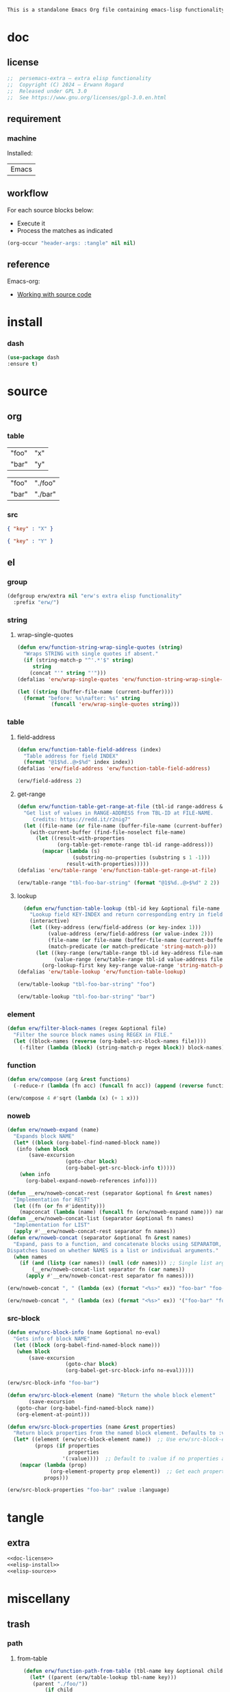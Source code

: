 #+title persemacs-extra
#+author: Erwann Rogard
#+property: header-args :tangle no

#+name: doc-lead
#+begin_src org
  This is a standalone Emacs Org file containing emacs-lisp functionality.
#+end_src

* doc
** license
:PROPERTIES:
:custom_id: _doc-license
:END:

#+name: doc-license
#+begin_src emacs-lisp
  ;;  persemacs-extra — extra elisp functionality
  ;;  Copyright (C) 2024 — Erwann Rogard
  ;;  Released under GPL 3.0
  ;;  See https://www.gnu.org/licenses/gpl-3.0.en.html
#+end_src

** requirement
:PROPERTIES:
:custom_id: _doc-req
:END:

*** machine
:PROPERTIES:
:custom_id: _doc-req-machine
:END:

Installed:
#+name: doc-install
| Emacs |

** workflow

For each source blocks below:
- Execute it
- Process the matches as indicated

#+begin_src emacs-lisp
  (org-occur "header-args: :tangle" nil nil)
#+end_src

** reference

Emacs-org:
- [[https://orgmode.org/manual/Working-with-Source-Code.html][Working with source code]]

* install
*** dash

#+header: :noweb-ref elisp-install
#+begin_src emacs-lisp
  (use-package dash
  :ensure t)
#+end_src

* source
** org
*** table

#+name: tbl-foo-bar-string
| "foo" | "x" |
| "bar" | "y" |

#+name: tbl-foo-bar-dir
| "foo" | "./foo" |
| "bar" | "./bar" |

*** src

#+name: foo-bar
#+begin_src json
  { "key" : "X" }
#+end_src

#+name: foo-qux
#+begin_src json
  { "key" : "Y" }
#+end_src

** el
*** group

#+header: :noweb-ref elisp-source
#+begin_src emacs-lisp
    (defgroup erw/extra nil "erw's extra elisp functionality"
      :prefix "erw/")
#+end_src

*** string
**** wrap-single-quotes

#+header: :noweb-ref elisp-source
#+begin_src emacs-lisp
  (defun erw/function-string-wrap-single-quotes (string)
    "Wraps STRING with single quotes if absent."
    (if (string-match-p "^'.*'$" string)
       string
      (concat "'" string "'")))
  (defalias 'erw/wrap-single-quotes 'erw/function-string-wrap-single-quotes)
#+end_src

#+RESULTS:
: erw/wrap-single-quotes

#+header: :noweb-ref elisp-example
#+begin_src emacs-lisp
  (let ((string (buffer-file-name (current-buffer))))
    (format "before: %s\nafter: %s" string 
             (funcall 'erw/wrap-single-quotes string)))
#+end_src

#+RESULTS:
: before: /home/erwann/.emacs.d/routinel.org
: after: '/home/erwann/.emacs.d/routinel.org'

*** table
**** field-address

#+header: :noweb-ref elisp-source
#+begin_src emacs-lisp
  (defun erw/function-table-field-address (index)
    "Table address for field INDEX"
    (format "@1$%d..@>$%d" index index))
  (defalias 'erw/field-address 'erw/function-table-field-address)
#+end_src

#+RESULTS:
: erw/field-address

#+header: :noweb-ref elisp-example
#+begin_src emacs-lisp
  (erw/field-address 2)
#+end_src

#+RESULTS:
: @1$2..@>$2

**** get-range

#+header: :noweb-ref elisp-source
#+begin_src emacs-lisp
  (defun erw/function-table-get-range-at-file (tbl-id range-address &optional file-name)
    "Get list of values in RANGE-ADDRESS from TBL-ID at FILE-NAME.
       Credits: https://redd.it/r2nig7"
    (let ((file-name (or file-name (buffer-file-name (current-buffer)))))
      (with-current-buffer (find-file-noselect file-name)
        (let ((result-with-properties
               (org-table-get-remote-range tbl-id range-address)))
          (mapcar (lambda (s)
                    (substring-no-properties (substring s 1 -1)))
                  result-with-properties)))))
  (defalias 'erw/table-range 'erw/function-table-get-range-at-file)
#+end_src

#+RESULTS:
: erw/table-range

#+header: :noweb-ref elisp-example
#+header: :results value verbatim
#+begin_src emacs-lisp
(erw/table-range "tbl-foo-bar-string" (format "@1$%d..@>$%d" 2 2))
#+end_src

#+RESULTS:
: ("x" "y")

**** lookup

#+header: :noweb-ref elisp-source
#+begin_src emacs-lisp
    (defun erw/function-table-lookup (tbl-id key &optional file-name key-index value-index match-predicate)
      "Lookup field KEY-INDEX and return corresponding entry in field VALUE-INDEX from table TBL-ID."
      (interactive)
      (let ((key-address (erw/field-address (or key-index 1)))
            (value-address (erw/field-address (or value-index 2)))
            (file-name (or file-name (buffer-file-name (current-buffer))))
            (match-predicate (or match-predicate 'string-match-p)))
        (let ((key-range (erw/table-range tbl-id key-address file-name))
              (value-range (erw/table-range tbl-id value-address file-name)))
          (org-lookup-first key key-range value-range 'string-match-p))))
  (defalias 'erw/table-lookup 'erw/function-table-lookup)
#+end_src

#+RESULTS:
: erw/table-lookup

#+header: :noweb-ref elisp-example
#+begin_src emacs-lisp
(erw/table-lookup "tbl-foo-bar-string" "foo")
#+end_src

#+RESULTS:
: x

#+header: :noweb-ref elisp-example
#+begin_src emacs-lisp
(erw/table-lookup "tbl-foo-bar-string" "bar")
#+end_src

#+RESULTS:
: y

*** element

#+header: :noweb-ref elisp-source
#+begin_src emacs-lisp
  (defun erw/filter-block-names (regex &optional file)
    "Filter the source block names using REGEX in FILE."
    (let ((block-names (reverse (org-babel-src-block-names file))))
      (-filter (lambda (block) (string-match-p regex block)) block-names)))
#+end_src

#+RESULTS:
: erw/filter-block-names

*** function

#+header: :noweb-ref elisp-source
#+begin_src emacs-lisp
  (defun erw/compose (arg &rest functions)
    (-reduce-r (lambda (fn acc) (funcall fn acc)) (append (reverse functions) (list arg))))
#+end_src

#+RESULTS:
: erw/compose

#+header: :noweb-ref elisp-example
#+begin_src emacs-lisp
(erw/compose 4 #'sqrt (lambda (x) (+ 1 x)))
#+end_src

#+RESULTS:
: 3.0

*** noweb

#+header: :noweb-ref elisp-source
#+begin_src emacs-lisp
  (defun erw/noweb-expand (name)
    "Expands block NAME"
    (let* ((block (org-babel-find-named-block name))
  	 (info (when block
  		 (save-excursion
                     (goto-char block)
                     (org-babel-get-src-block-info t)))))
      (when info
        (org-babel-expand-noweb-references info))))
#+end_src

#+RESULTS:
: erw/noweb-expand

#+header: :noweb-ref elisp-source
#+begin_src emacs-lisp
  (defun __erw/noweb-concat-rest (separator &optional fn &rest names)
    "Implementation for REST"
    (let ((fn (or fn #'identity)))
      (mapconcat (lambda (name) (funcall fn (erw/noweb-expand name))) names separator)))
  (defun __erw/noweb-concat-list (separator &optional fn names)
    "Implementation for LIST"
    (apply #'__erw/noweb-concat-rest separator fn names))
  (defun erw/noweb-concat (separator &optional fn &rest names)
    "Expand, pass to a function, and concatenate blocks using SEPARATOR, FN, and NAMES.
  Dispatches based on whether NAMES is a list or individual arguments."
    (when names
      (if (and (listp (car names)) (null (cdr names))) ;; Single list argument case
          (__erw/noweb-concat-list separator fn (car names))
        (apply #'__erw/noweb-concat-rest separator fn names))))
#+end_src

#+RESULTS:
: erw/noweb-concat

#+header: :noweb-ref elisp-example
#+begin_src emacs-lisp
  (erw/noweb-concat ", " (lambda (ex) (format "<%s>" ex)) "foo-bar" "foo-qux")
#+end_src

#+RESULTS:
: <{ "key" : "X" }>, <{ "key" : "Y" }>

#+header: :noweb-ref elisp-example
#+begin_src emacs-lisp
  (erw/noweb-concat ", " (lambda (ex) (format "<%s>" ex)) '("foo-bar" "foo-qux"))
#+end_src

#+RESULTS:
: <{ "key" : "X" }>, <{ "key" : "Y" }>

*** src-block

#+header: :noweb-ref elisp-source
#+begin_src emacs-lisp
  (defun erw/src-block-info (name &optional no-eval)
    "Gets info of block NAME"
    (let ((block (org-babel-find-named-block name)))
  	 (when block
  		 (save-excursion
                     (goto-char block)
                     (org-babel-get-src-block-info no-eval)))))
#+end_src

#+RESULTS:
: erw/src-block-info

#+header :noweb-ref elisp-example
#+begin_src emacs-lisp
(erw/src-block-info "foo-bar")
#+end_src

#+header: :noweb-ref elisp-source
#+begin_src emacs-lisp
  (defun erw/src-block-element (name) "Return the whole block element"
         (save-excursion
  	 (goto-char (org-babel-find-named-block name))
  	 (org-element-at-point)))
#+end_src

#+header: :noweb-ref elisp-source
#+begin_src emacs-lisp
  (defun erw/src-block-properties (name &rest properties)
    "Return block properties from the named block element. Defaults to :value if no properties are given."
    (let* ((element (erw/src-block-element name))  ;; Use erw/src-block-element to get the block
           (props (if properties
                      properties
                    '(:value))))  ;; Default to :value if no properties are provided
      (mapcar (lambda (prop)
                (org-element-property prop element))  ;; Get each property using org-element-property
              props)))
#+end_src

#+header :noweb-ref elisp-example
#+begin_src emacs-lisp
  (erw/src-block-properties "foo-bar" :value :language)
#+end_src

* tangle
** extra
:PROPERTIES:
:header-args: :tangle ./extra.el
:END:

#+header: :noweb yes
#+begin_src emacs-lisp
  <<doc-license>>
  <<elisp-install>>
  <<elisp-source>>
#+end_src

#+RESULTS:
: erw/noweb-concat

* miscellany
** trash
*** path
**** from-table

#+header: :noweb-ref elisp-source-disable
#+begin_src emacs-lisp
    (defun erw/function-path-from-table (tbl-name key &optional child)
      (let* ((parent (erw/table-lookup tbl-name key)))
	   (parent "./foo/"))
           (if child
                     (expand-file-name child (file-name-as-directory parent))
                   (expand-file-name parent))))
  (defalias 'erw/path-from-table 'erw/function-path-from-table)
#+end_src

#+RESULTS:
: erw/path-from-table

#+header: :noweb-ref elisp-example
#+header: :results value
#+begin_src emacs-lisp
(erw/path-from-table "tbl-foo-bar-dir" "foo")
#+end_src

#+RESULTS:
: /home/erwann/github/rogard/persemacs/.emacs.d/foo/

#+header: :noweb-ref elisp-example
#+header: :results value
#+begin_src emacs-lisp
(erw/path-from-table "tbl-foo-bar-dir" "foo" "bar")
#+end_src

#+RESULTS:
: /home/erwann/github/rogard/persemacs/.emacs.d/foo/bar

*** ensure-directory

Redundant with file-name-as-directory

#+header: :noweb-ref elisp-source-disable
#+begin_src emacs-lisp
  (defun erw/ensure-directory (path)
    "Ensures PATH ends with a slash"
    (if (not (string-match-p "/$" path))
        (concat path "/")
      path))
#+end_src

#+RESULTS:
: erw/ensure-directory

#+header: :noweb-ref elisp-example
#+begin_src emacs-lisp
(erw/ensure-directory "foo")
#+end_src

#+RESULTS:
: foo/

*** jtable-range

#+header: :noweb-ref debug
#+begin_src emacs-lisp
(defun j/remote-table-range (path name range)
  (with-current-buffer (find-file-noselect path)
  (org-table-get-remote-range name range)))
#+end_src

#+RESULTS:
: j/remote-table-range

#+name: tbl-foo-bar-string
| "foo" | "x" |
| "bar" | "y" |

#+header: :noweb-ref debug
#+header: :results value verbatim
#+begin_src emacs-lisp
(j/remote-table-range (buffer-file-name) "tbl-foo-bar-string" (format "@1$%d..@>$%d" 2 2))
#+end_src

#+RESULTS:
: (#("\"x\"" 0 3 (wrap-prefix #("      " 0 6 (face org-indent)) line-prefix #("      " 0 6 (face org-indent)) face org-table fontified t)) #("\"y\"" 0 3 (wrap-prefix #("      " 0 6 (face org-indent)) line-prefix #("      " 0 6 (face org-indent)) face org-table fontified t)))

#+header: :results verbatim
#+begin_src emacs-lisp
  (let ((result  #("\"x\"" 0 3 (wrap-prefix #("      " 0 6 (face org-indent)) line-prefix #("      " 0 6 (face org-indent)) face org-table fontified t))))
  (substring-no-properties result))
#+end_src

#+RESULTS:
: "\"x\""

#+header: :results verbatim
#+begin_src emacs-lisp
  (let ((result-with-properties  #("\"x\"" 0 3 (wrap-prefix #("      " 0 6 (face org-indent)) line-prefix #("      " 0 6 (face org-indent)) face org-table fontified t))))
  (substring-no-properties (substring result 1 -1)))
#+end_src

#+RESULTS:
: "x"

*** filter-elements

#+header: :noweb-ref elisp-source
#+begin_src emacs-lisp
  (defun erw/function-filter-elements (type regex)
    "Filter elements of the given TYPE from the current Org buffer by matching their name with REGEX."
    (let* ((parsed-buffer (org-element-parse-buffer))
           (elements (org-element-map parsed-buffer type 
                                    (lambda (elem) (org-element-property :name elem)))))
           (-filter (lambda (elem) (string-match-p regex elem)) elements)))
  (defalias 'erw/filter-elements 'erw/function-filter-elements)
#+end_src

** scratchpad
*** tangle
:PROPERTIES:
:header-args: :tangle (erw/table-to-path "tbl-foo-bar-dir" "foo" "test.el")
:END:

#+begin_src emacs-lisp
  (message "testing %s" "foo")
#+end_src

*** table

#+begin_src emacs-lisp
  (org-table-get-remote-range "const-path" "@1$1..@>$1")
#+end_src

#+RESULTS:
: unique-directory

#+header: :results value
#+begin_src emacs-lisp
   (org-table-get-remote-range "foobar" (format "@1$%d..@>$%d" 1 1))
#+end_src

#+RESULTS:
| foo | bar |

#+header: :results value
#+begin_src emacs-lisp
   (org-table-get-remote-range "file:/home/erwann/.emacs.d/config.org::foobar" (format "@1$%d..@>$%d" 1 1))
#+end_src


#+begin_src emacs-lisp
  (org-lookup-first "unique-directory"
                    (erw/function-table-get-field "const-path" 1)
                    (erw/function-table-get-field "const-path" 2)))
#+end_src

#+RESULTS:
: "/home/erwann/unique"

*** list

#+header: example-plist-get-1
#+begin_src emacs-lisp
  (let ((my-listp (list 'foo "x" 'bar "y")))
    (plist-get my-listp 'foo))
#+end_src

#+RESULTS:
: x

#+header: example-plist-get-2
#+begin_src emacs-lisp
  (let ((my-listp '("foo" "x" bar "y")))
    (list (plist-get my-listp 'bar 'eq)
     (plist-get my-listp "foo" 'string-match-p)))
#+end_src

#+RESULTS:
| y | x |

#+name: debug-a
#+begin_src emacs-lisp
  (let ((my-alist '(("foo" . "x")
                 ("bar" . "y"))))
      (cdr (assoc "foo" my-alist)))
#+end_src

#+RESULTS: debug-a
: x

#+name: debug-b
#+begin_src emacs-lisp
  (makunbound 'my-pair)
  (makunbound 'my-pair-x)
  (makunbound 'my-pair-y)
  (defun my-pair (key value)
    (cons key value))
  (defun my-pair-x (key)
    (my-pair key "x"))
  (defun my-pair-y (key)
    (my-pair key "y"))
  (let ((my-alist `(,(my-pair-x "foo")
                    , (my-pair-y "bar"))))
    (cdr (assoc "foo" my-alist)))
#+end_src

#+RESULTS: debug-b
: ((foo . x) (bar . y))

#+begin_src emacs-lisp
      (defconst my-alist '(("us-ascii" . "text")
                     ("utf-8" . "text")
       ("utf-16" . "text")
       ("utf-32" . "text")
       ("iso-8859-1" . "text")
       ("iso-8859-2" . "text")
       ("iso-8859-15" . "text")
       ("windows-1252" . "text")
       ("euc-jp" . "text")
       ("shift_jis" . "text")
       ("euc-kr" . "text")
       ("big5" . "text")
       ("gb2312" . "text")
       ("binary" . "binary")))
      (alist-get "big5" my-alist nil nil 'equal)
;;      (cdr (assoc "big5" my-alist)))
#+end_src

#+RESULTS:
: text

#+name: setup-1
#+begin_src emacs-lisp
  (defun my-fun () (message "%s" "foo"))
  (defvar my-var (my-fun))
  (symbol-value 'my-var)
#+end_src

#+RESULTS:
: foo


